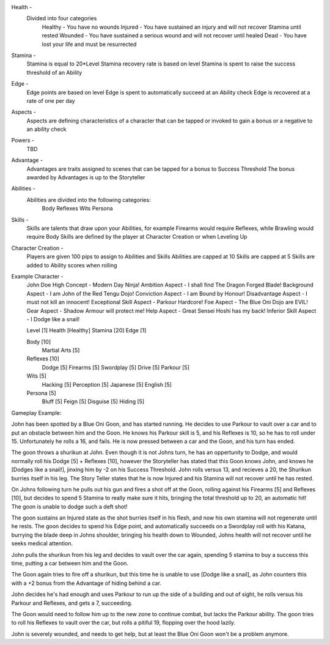 Health - 
	Divided into four categories
		Healthy - You have no wounds
		Injured - You have sustained an injury and will not recover Stamina until rested
		Wounded - You have sustained a serious wound and will not recover until healed
		Dead - You have lost your life and must be resurrected 
		
Stamina - 
	Stamina is equal to 20*Level 
	Stamina recovery rate is based on level
	Stamina is spent to raise the success threshold of an Ability 
	
Edge - 
	Edge points are based on level 
	Edge is spent to automatically succeed at an Ability check
	Edge is recovered at a rate of one per day 
	
Aspects - 
	Aspects are defining characteristics of a character that can be tapped or invoked to gain a bonus or a negative to an ability check
	
Powers -
	TBD
	
Advantage - 
	Advantages are traits assigned to scenes that can be tapped for a bonus to Success Threshold 
	The bonus awarded by Advantages is up to the Storyteller
	
Abilities - 
	Abilities are divided into the following categories:
		Body
		Reflexes
		Wits
		Persona 

Skills - 
	Skills are talents that draw upon your Abilities, for example Firearms would require Reflexes, while Brawling would require Body
	Skills are defined by the player at Character Creation or when Leveling Up
	
Character Creation - 
	Players are given 100 pips to assign to Abilities and Skills
	Abilities are capped at 10
	Skills are capped at 5
	Skills are added to Ability scores when rolling
	 
	
Example Character -
	John Doe
	High Concept 				- Modern Day Ninja!
	Ambition Aspect				- I shall find The Dragon Forged Blade!
	Background Aspect			- I am John of the Red Tengu Dojo!
	Conviction Aspect			- I am Bound by Honour!
	Disadvantage Aspect 		- I must not kill an innocent!
	Exceptional Skill Aspect	- Parkour Hardcore!
	Foe Aspect					- The Blue Oni Dojo are EVIL!
	Gear Aspect					- Shadow Armour will protect me!
	Help Aspect					- Great Sensei Hoshi has my back!
	Inferior Skill Aspect		- I Dodge like a snail!
	
	
	Level 				[1]
	Health 				[Healthy]
	Stamina  			[20]
	Edge 				[1]
	
	Body				[10]
		Martial Arts	[5]
	Reflexes			[10]
		Dodge			[5]
		Firearms 		[5]
		Swordplay		[5]
		Drive			[5]
		Parkour			[5]
	Wits				[5]
		Hacking			[5]
		Perception		[5]
		Japanese		[5]
		English			[5]
	Persona				[5]
		Bluff			[5]
		Feign			[5]
		Disguise		[5]
		Hiding			[5]
		
	

Gameplay Example:

John has been spotted by a Blue Oni Goon, and has started running. He decides to use Parkour to vault over a car and to put an obstacle between him and the Goon. He knows his Parkour skill is 5, and his Reflexes is 10, so he has to roll under 15. Unfortunately he rolls a 16, and fails. He is now pressed between a car and the Goon, and his turn has ended.
	
The goon throws a shurikun at John. Even though it is not Johns turn, he has an oppertunity to Dodge, and would normally roll his Dodge [5] + Reflexes [10], however the Storyteller has stated that this Goon knows John, and knows he [Dodges like a snail!], jinxing him by -2 on his Success Threshold. John rolls versus 13, and recieves a 20, the Shurikun burries itself in his leg. The Story Teller states that he is now Injured and his Stamina will not recover until he has rested.
	
On Johns following turn he pulls out his gun and fires a shot off at the Goon, rolling against his Firearms [5] and Reflexes [10], but decides to spend 5 Stamina to really make sure it hits, bringing the total threshold up to 20, an automatic hit! The goon is unable to dodge such a deft shot!
	
The goon sustains an Injured state as the shot burries itself in his flesh, and now his own stamina will not regenerate until he rests. The goon decides to spend his Edge point, and automatically succeeds on a Swordplay roll with his Katana, burrying the blade deep in Johns shoulder, bringing his health down to Wounded, Johns health will not recover until he seeks medical attention. 
	
John pulls the shurikun from his leg and decides to vault over the car again, spending 5 stamina to buy a success this time, putting a car between him and the Goon.
	
The Goon again tries to fire off a shurikun, but this time he is unable to use [Dodge like a snail], as John counters this with a +2 bonus from the Advantage of hiding behind a car. 
	
John decides he's had enough and uses Parkour to run up the side of a building and out of sight, he rolls versus his Parkour and Reflexes, and gets a 7, succeeding.
	
The Goon would need to follow him up to the new zone to continue combat, but lacks the Parkour ability. The goon tries to roll his Reflexes to vault over the car, but rolls a pitiful 19, flopping over the hood lazily.
	
John is severely wounded, and needs to get help, but at least the Blue Oni Goon won't be a problem anymore. 
	
	
